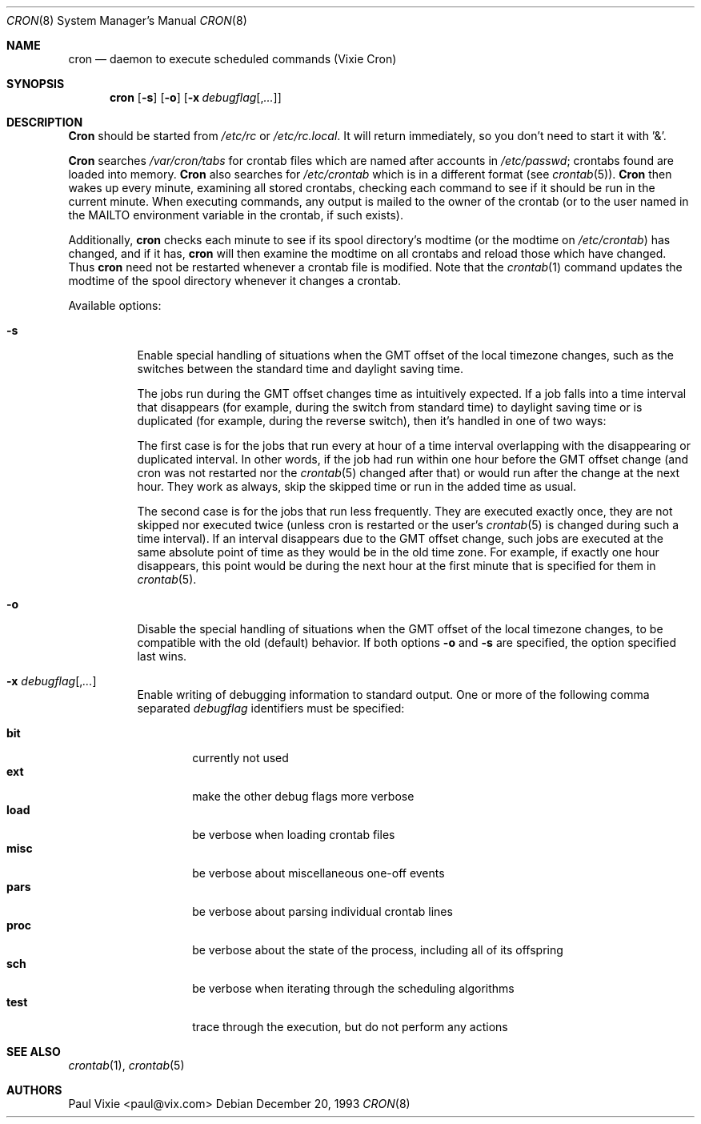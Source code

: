 .\"/* Copyright 1988,1990,1993 by Paul Vixie
.\" * All rights reserved
.\" *
.\" * Distribute freely, except: don't remove my name from the source or
.\" * documentation (don't take credit for my work), mark your changes (don't
.\" * get me blamed for your possible bugs), don't alter or remove this
.\" * notice.  May be sold if buildable source is provided to buyer.  No
.\" * warrantee of any kind, express or implied, is included with this
.\" * software; use at your own risk, responsibility for damages (if any) to
.\" * anyone resulting from the use of this software rests entirely with the
.\" * user.
.\" *
.\" * Send bug reports, bug fixes, enhancements, requests, flames, etc., and
.\" * I'll try to keep a version up to date.  I can be reached as follows:
.\" * Paul Vixie          <paul@vix.com>          uunet!decwrl!vixie!paul
.\" */
.\"
.\" $FreeBSD: src/usr.sbin/cron/cron/cron.8,v 1.7.2.7 2002/01/16 14:13:42 ru Exp $
.\"
.Dd December 20, 1993
.Dt CRON 8
.Os
.Sh NAME
.Nm cron
.Nd daemon to execute scheduled commands (Vixie Cron)
.Sh SYNOPSIS
.Nm
.Op Fl s
.Op Fl o
.Op Fl x Ar debugflag Ns Op , Ns Ar ...
.Sh DESCRIPTION
.Nm Cron
should be started from
.Pa /etc/rc
or
.Pa /etc/rc.local .
It will return immediately,
so you don't need to start it with '&'.
.Pp
.Nm Cron
searches
.Pa /var/cron/tabs
for crontab files which are named after accounts in
.Pa /etc/passwd ;
crontabs found are loaded into memory.
.Nm Cron
also searches for
.Pa /etc/crontab
which is in a different format (see
.Xr crontab 5 ) .
.Nm Cron
then wakes up every minute, examining all stored crontabs, checking each
command to see if it should be run in the current minute.  When executing
commands, any output is mailed to the owner of the crontab (or to the user
named in the
.Ev MAILTO
environment variable in the crontab, if such exists).
.Pp
Additionally,
.Nm
checks each minute to see if its spool directory's modtime (or the modtime
on
.Pa /etc/crontab )
has changed, and if it has,
.Nm
will then examine the modtime on all crontabs and reload those which have
changed.  Thus
.Nm
need not be restarted whenever a crontab file is modified.  Note that the
.Xr crontab 1
command updates the modtime of the spool directory whenever it changes a
crontab.
.Pp
Available options:
.Bl -tag -width indent
.It Fl s
Enable special handling of situations when the GMT offset of the local
timezone changes, such as the switches between the standard time and
daylight saving time.
.Pp
The jobs run during the GMT offset changes time as
intuitively expected.
If a job falls into a time interval that disappears
(for example, during the switch from
standard time) to daylight saving time or is
duplicated (for example, during the reverse switch), then it's handled
in one of two ways:
.Pp
The first case is for the jobs that run every at hour of a time interval
overlapping with the disappearing or duplicated interval.
In other words, if the job had run within one hour before the GMT offset change
(and cron was not restarted nor the
.Xr crontab 5
changed after that)
or would run after the change at the next hour.
They work as always, skip the skipped time or run in the added
time as usual.
.Pp
The second case is for the jobs that run less frequently.
They are executed exactly once, they are not skipped nor
executed twice (unless cron is restarted or the user's
.Xr crontab 5
is changed during such a time interval).
If an interval disappears
due to the GMT offset change, such jobs are
executed at the same absolute point of time as they would be in the
old time zone.
For example, if exactly one hour disappears, this
point would be during the next hour at the first minute that is
specified for them in
.Xr crontab 5 .
.It Fl o
Disable the special handling of situations when the GMT offset of the local
timezone changes, to be compatible with the old (default) behavior.
If both options
.Fl o
and
.Fl s
are specified, the option specified last wins.
.It Fl x Ar debugflag Ns Op , Ns Ar ...
Enable writing of debugging information to standard output.
One or more of the following comma separated
.Ar debugflag
identifiers must be specified:
.Pp
.Bl -tag -width ".Cm proc" -compact
.It Cm bit
currently not used
.It Cm ext
make the other debug flags more verbose
.It Cm load
be verbose when loading crontab files
.It Cm misc
be verbose about miscellaneous one-off events
.It Cm pars
be verbose about parsing individual crontab lines
.It Cm proc
be verbose about the state of the process, including all of its offspring
.It Cm sch
be verbose when iterating through the scheduling algorithms
.It Cm test
trace through the execution, but do not perform any actions
.El
.El
.Sh SEE ALSO
.Xr crontab 1 ,
.Xr crontab 5
.Sh AUTHORS
.An Paul Vixie Aq paul@vix.com
